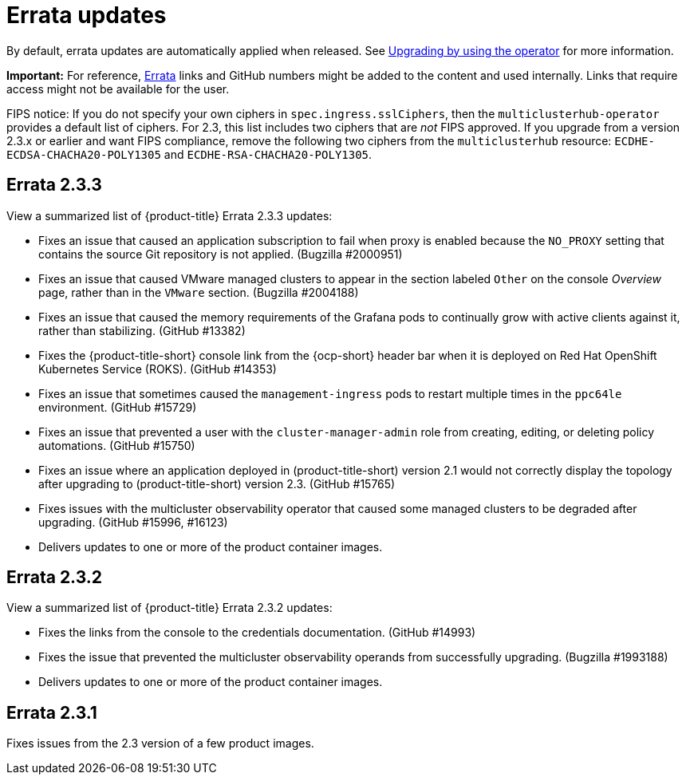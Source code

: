 [#errata-updates]
= Errata updates

By default, errata updates are automatically applied when released. See link:../install/upgrade_hub.adoc#upgrading-by-using-the-operator[Upgrading by using the operator] for more information.

*Important:* For reference, https://access.redhat.com/errata/#/[Errata] links and GitHub numbers might be added to the content and used internally. Links that require access might not be available for the user. 

FIPS notice: If you do not specify your own ciphers in `spec.ingress.sslCiphers`, then the `multiclusterhub-operator` provides a default list of ciphers. For 2.3, this list includes two ciphers that are _not_ FIPS approved. If you upgrade from a version 2.3.x or earlier and want FIPS compliance, remove the following two ciphers from the `multiclusterhub` resource: `ECDHE-ECDSA-CHACHA20-POLY1305` and `ECDHE-RSA-CHACHA20-POLY1305`.

== Errata 2.3.3

View a summarized list of {product-title} Errata 2.3.3 updates:

* Fixes an issue that caused an application subscription to fail when proxy is enabled because the `NO_PROXY` setting that contains the source Git repository is not applied. (Bugzilla #2000951)

* Fixes an issue that caused VMware managed clusters to appear in the section labeled `Other` on the console _Overview_ page, rather than in the `VMware` section. (Bugzilla #2004188)

* Fixes an issue that caused the memory requirements of the Grafana pods to continually grow with active clients against it, rather than stabilizing. (GitHub #13382)

* Fixes the {product-title-short} console link from the {ocp-short} header bar when it is deployed on Red Hat OpenShift Kubernetes Service (ROKS). (GitHub #14353)

* Fixes an issue that sometimes caused the `management-ingress` pods to restart multiple times in the `ppc64le` environment. (GitHub #15729)

* Fixes an issue that prevented a user with the `cluster-manager-admin` role from creating, editing, or deleting policy automations. (GitHub #15750)

* Fixes an issue where an application deployed in (product-title-short) version 2.1 would not correctly display the topology after upgrading to (product-title-short) version 2.3. (GitHub #15765)

* Fixes issues with the multicluster observability operator that caused some managed clusters to be degraded after upgrading. (GitHub #15996, #16123) 

* Delivers updates to one or more of the product container images.

== Errata 2.3.2

View a summarized list of {product-title} Errata 2.3.2 updates:

* Fixes the links from the console to the credentials documentation. (GitHub #14993)

* Fixes the issue that prevented the multicluster observability operands from successfully upgrading. (Bugzilla #1993188)

* Delivers updates to one or more of the product container images.

== Errata 2.3.1

Fixes issues from the 2.3 version of a few product images.


